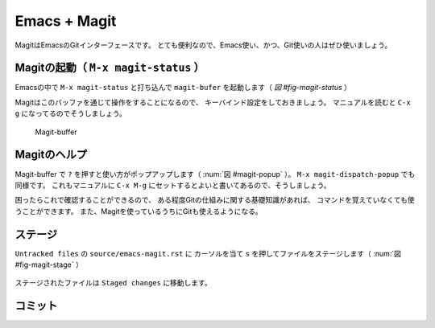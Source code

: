 ==================================================
Emacs + Magit
==================================================

MagitはEmacsのGitインターフェースです。
とても便利なので、Emacs使い、かつ、Git使いの人はぜひ使いましょう。


Magitの起動（ ``M-x magit-status`` ）
--------------------------------------------------

Emacsの中で ``M-x magit-status`` と打ち込んで
``magit-bufer`` を起動します（ `図 #fig-magit-status` ）

Magitはこのバッファを通じて操作をすることになるので、
キーバインド設定をしておきましょう。
マニュアルを読むと ``C-x g`` になってるのでそうしましょう。

.. _fig-magit-status:

.. figure:: ./emacs-magit/magit-status.png

   Magit-buffer


Magitのヘルプ
--------------------------------------------------

Magit-buffer で ``?`` を押すと使い方がポップアップします（ :num:`図 #magit-popup` ）。
``M-x magit-dispatch-popup`` でも同様です。
これもマニュアルに ``C-x M-g`` にセットするとよいと書いてあるので、そうしましょう。

困ったらこれで確認することができるので、
ある程度Gitの仕組みに関する基礎知識があれば、
コマンドを覚えていなくても使うことができます。
また、Magitを使っているうちにGitも使えるようになる。

.. _fig-magit-popup:

.. figure:: ./emacs-magit/magit-popup.png


ステージ
--------------------------------------------------

``Untracked files`` の ``source/emacs-magit.rst`` に
カーソルを当て ``s`` を押してファイルをステージします（ :num:`図 #fig-magit-stage` ）

.. _fig-magit-stage

.. figure:: ./emacs-magit/magit-commit-001.png

ステージされたファイルは ``Staged changes`` に移動します。



コミット
--------------------------------------------------
